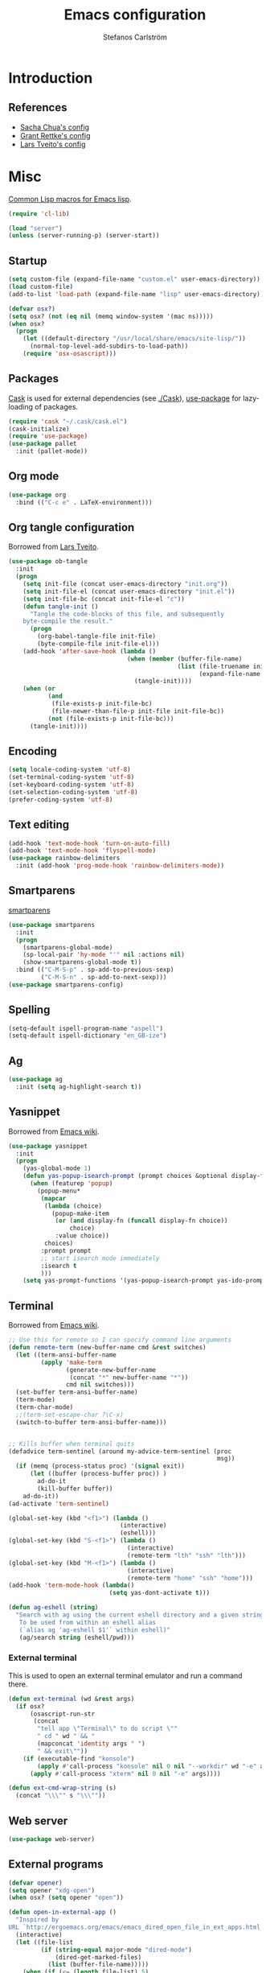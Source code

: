 #+TITLE: Emacs configuration
#+AUTHOR: Stefanos Carlström
#+EMAIL: stefanos.carlstrom@gmail.com

#+PROPERTY: tangle yes
#+PROPERTY: comments org
* Introduction
** References
   - [[http://pages.sachachua.com/.emacs.d/Sacha.html][Sacha Chua's config]]
   - [[https://github.com/grettke/home][Grant Rettke's config]]
   - [[https://github.com/larstvei/dot-emacs][Lars Tveito's config]]

* Misc
  [[http://www.emacswiki.org/emacs/CommonLispForEmacs][Common Lisp macros for Emacs lisp]].
  #+BEGIN_SRC emacs-lisp
    (require 'cl-lib)

    (load "server")
    (unless (server-running-p) (server-start))
  #+END_SRC
** Startup
   #+BEGIN_SRC emacs-lisp
     (setq custom-file (expand-file-name "custom.el" user-emacs-directory))
     (load custom-file)
     (add-to-list 'load-path (expand-file-name "lisp" user-emacs-directory))

     (defvar osx?)
     (setq osx? (not (eq nil (memq window-system '(mac ns)))))
     (when osx?
       (progn
         (let ((default-directory "/usr/local/share/emacs/site-lisp/"))
           (normal-top-level-add-subdirs-to-load-path))
         (require 'osx-osascript)))
   #+END_SRC

** Packages
   [[https://github.com/cask/cask][Cask]] is used for external dependencies (see [[file:Cask][./Cask]]), [[https://github.com/jwiegley/use-package][use-package]]
   for lazy-loading of packages.
   #+BEGIN_SRC emacs-lisp
     (require 'cask "~/.cask/cask.el")
     (cask-initialize)
     (require 'use-package)
     (use-package pallet
       :init (pallet-mode))
   #+END_SRC

** Org mode
   #+BEGIN_SRC emacs-lisp
     (use-package org
       :bind (("C-c e" . LaTeX-environment)))
   #+END_SRC

** Org tangle configuration
   Borrowed from [[https://github.com/larstvei/dot-emacs][Lars Tveito]].
   #+BEGIN_SRC emacs-lisp
     (use-package ob-tangle
       :init
       (progn
         (setq init-file (concat user-emacs-directory "init.org"))
         (setq init-file-el (concat user-emacs-directory "init.el"))
         (setq init-file-bc (concat init-file-el "c"))
         (defun tangle-init ()
           "Tangle the code-blocks of this file, and subsequently
         byte-compile the result."
           (progn
             (org-babel-tangle-file init-file)
             (byte-compile-file init-file-el)))
         (add-hook 'after-save-hook (lambda ()
                                      (when (member (buffer-file-name)
                                                    (list (file-truename init-file)
                                                          (expand-file-name init-file)))
                                        (tangle-init))))
         (when (or
                (and
                 (file-exists-p init-file-bc)
                 (file-newer-than-file-p init-file init-file-bc))
                (not (file-exists-p init-file-bc)))
           (tangle-init))))
   #+END_SRC
** Encoding
   #+BEGIN_SRC emacs-lisp
     (setq locale-coding-system 'utf-8)
     (set-terminal-coding-system 'utf-8)
     (set-keyboard-coding-system 'utf-8)
     (set-selection-coding-system 'utf-8)
     (prefer-coding-system 'utf-8)
   #+END_SRC
** Text editing
   #+BEGIN_SRC emacs-lisp
     (add-hook 'text-mode-hook 'turn-on-auto-fill)
     (add-hook 'text-mode-hook 'flyspell-mode)
     (use-package rainbow-delimiters
       :init (add-hook 'prog-mode-hook 'rainbow-delimiters-mode))
   #+END_SRC
** Smartparens
   [[https://github.com/Fuco1/smartparens][smartparens]]
   #+BEGIN_SRC emacs-lisp
     (use-package smartparens
       :init
       (progn
         (smartparens-global-mode)
         (sp-local-pair 'hy-mode "'" nil :actions nil)
         (show-smartparens-global-mode t))
       :bind (("C-M-S-p" . sp-add-to-previous-sexp)
              ("C-M-S-n" . sp-add-to-next-sexp)))
     (use-package smartparens-config)
   #+END_SRC

** Spelling
   #+BEGIN_SRC emacs-lisp
     (setq-default ispell-program-name "aspell")
     (setq-default ispell-dictionary "en_GB-ize")
   #+END_SRC
** Ag
   #+BEGIN_SRC emacs-lisp
     (use-package ag
       :init (setq ag-highlight-search t))
   #+END_SRC
** Yasnippet
   Borrowed from [[http://www.emacswiki.org/emacs/Yasnippet#toc5][Emacs wiki]].
   #+BEGIN_SRC emacs-lisp
     (use-package yasnippet
       :init
       (progn
         (yas-global-mode 1)
         (defun yas-popup-isearch-prompt (prompt choices &optional display-fn)
           (when (featurep 'popup)
             (popup-menu*
              (mapcar
               (lambda (choice)
                 (popup-make-item
                  (or (and display-fn (funcall display-fn choice))
                      choice)
                  :value choice))
               choices)
              :prompt prompt
              ;; start isearch mode immediately
              :isearch t
              )))
         (setq yas-prompt-functions '(yas-popup-isearch-prompt yas-ido-prompt yas-no-prompt))))
   #+END_SRC

** Terminal
   Borrowed from [[http://www.emacswiki.org/emacs-ja/AnsiTermHints][Emacs wiki]].
   #+BEGIN_SRC emacs-lisp
     ;; Use this for remote so I can specify command line arguments
     (defun remote-term (new-buffer-name cmd &rest switches)
       (let ((term-ansi-buffer-name
              (apply 'make-term
                     (generate-new-buffer-name
                      (concat "*" new-buffer-name "*"))
                     cmd nil switches)))
       (set-buffer term-ansi-buffer-name)
       (term-mode)
       (term-char-mode)
       ;;(term-set-escape-char ?\C-x)
       (switch-to-buffer term-ansi-buffer-name)))


     ;; Kills buffer when terminal quits
     (defadvice term-sentinel (around my-advice-term-sentinel (proc
                                                               msg))
       (if (memq (process-status proc) '(signal exit))
           (let ((buffer (process-buffer proc)) )
             ad-do-it
             (kill-buffer buffer))
         ad-do-it))
     (ad-activate 'term-sentinel)

     (global-set-key (kbd "<f1>") (lambda ()
                                    (interactive)
                                    (eshell)))
     (global-set-key (kbd "S-<f1>") (lambda ()
                                      (interactive)
                                      (remote-term "lth" "ssh" "lth")))
     (global-set-key (kbd "M-<f1>") (lambda ()
                                      (interactive)
                                      (remote-term "home" "ssh" "home")))
     (add-hook 'term-mode-hook (lambda()
                                 (setq yas-dont-activate t)))

     (defun ag-eshell (string)
       "Search with ag using the current eshell directory and a given string.
        To be used from within an eshell alias
        (`alias ag 'ag-eshell $1'` within eshell)"
        (ag/search string (eshell/pwd)))
   #+END_SRC

*** External terminal
    This is used to open an external terminal emulator and run a
    command there.
    #+BEGIN_SRC emacs-lisp
      (defun ext-terminal (wd &rest args)
        (if osx?
            (osascript-run-str
             (concat
              "tell app \"Terminal\" to do script \""
              " cd " wd " && "
              (mapconcat 'identity args " ")
              " && exit\""))
          (if (executable-find "konsole")
              (apply #'call-process "konsole" nil 0 nil "--workdir" wd "-e" args)
            (apply #'call-process "xterm" nil 0 nil "-e" args))))

      (defun ext-cmd-wrap-string (s)
        (concat "\\\"" s "\\\""))
    #+END_SRC

** Web server
   #+BEGIN_SRC emacs-lisp
     (use-package web-server)
   #+END_SRC

** External programs
   #+BEGIN_SRC emacs-lisp
     (defvar opener)
     (setq opener "xdg-open")
     (when osx? (setq opener "open"))

     (defun open-in-external-app ()
       "Inspired by
     URL `http://ergoemacs.org/emacs/emacs_dired_open_file_in_ext_apps.html'"
       (interactive)
       (let ((file-list
              (if (string-equal major-mode "dired-mode")
                  (dired-get-marked-files)
                (list (buffer-file-name)))))
         (when (if (<= (length file-list) 5)
                   t
                 (y-or-n-p "Open more than 5 files? "))
           (mapc
            (lambda (file-path)
              (call-process opener nil 0 nil file-path))
            file-list))))
     (bind-key "C-M-o" 'open-in-external-app dired-mode-map)

     (eval-after-load "dired-aux"
       '(add-to-list 'dired-compress-file-suffixes
                     '("\\.zip\\'" ".zip" "unzip")))
   #+END_SRC

*** PATH variable
    #+BEGIN_SRC emacs-lisp
      (exec-path-from-shell-initialize)
    #+END_SRC

** Crontab
   #+BEGIN_SRC emacs-lisp
     (defun crontab-e ()
       (interactive)
       (with-editor-async-shell-command "crontab -e"))
   #+END_SRC

* Interface
** Misc
   #+BEGIN_SRC emacs-lisp
     (menu-bar-mode -1)
     (tool-bar-mode -1)
     (scroll-bar-mode -1)
     (setq inhibit-startup-screen 't)

     (setq auto-window-vscroll nil)

     (setq truncate-partial-width-windows nil)
     (mouse-wheel-mode t)
     (setq x-select-enable-clipboard t)
     (setq-default auto-revert-interval 1)
     (setq show-trailing-whitespace nil)
     (put 'narrow-to-region 'disabled nil)

     (setq-default indent-tabs-mode nil)

     (use-package tramp)

     (projectile-global-mode)

     (setq vc-follow-symlinks nil)
     (setq find-file-visit-truename t)

     (setq ring-bell-function #'ignore)

     ;; (setq auto-save-list-file-prefix (expand-file-name
     ;;                                   "tmp/auto-save-list/.saves-" emacs.d))

     (global-prettify-symbols-mode 1)
   #+END_SRC
** Mode line
   #+BEGIN_SRC emacs-lisp
     (use-package smart-mode-line
       :init (progn
               (sml/setup)
               (sml/apply-theme 'respectful)))
     (setq display-time-day-and-date 1)
     (setq display-time-24hr-format 1)
     (display-time-mode 1)
   #+END_SRC

** ido
   #+BEGIN_SRC emacs-lisp
     (use-package flx-ido
       :init
       (progn
         (ido-mode 1)
         (ido-everywhere 1)
         (flx-ido-mode 1)
         (setq ido-auto-merge-work-directories-length -1)
         ;; disable ido faces to see flx highlights.
         (setq ido-use-faces nil)))

     (use-package ido-vertical-mode
       :init
       (ido-vertical-mode 1))
   #+END_SRC
** Smex
   #+BEGIN_SRC emacs-lisp
     (use-package smex
       :config
       (smex-initialize)
       :bind
       (("M-x" . smex)
        ("S-M-x" . smex-major-mode-commands)))
   #+END_SRC

** Shortcut keys
   #+BEGIN_SRC emacs-lisp
     (use-package bind-key
       :init
       (progn
         (bind-key "C-?" 'help-command)
         (bind-key "M-?" 'mark-paragraph)
         (bind-key "C-h" 'delete-backward-char)
         (bind-key "M-h" 'backward-kill-word)
         (bind-key "C-j" 'newline)
         (bind-key "C-z" 'undo)

         (bind-key "C-x C-b" 'ibuffer)

         ;; (bind-key "M-q") '(lambda () (interactive (fill-paragraph 60)))

         (bind-key "M-S-<up>" 'enlarge-window)
         (bind-key "M-S-<down>" 'shrink-window)
         (bind-key "M-S-<right>" 'enlarge-window-horizontally)
         (bind-key "M-S-<left>" 'shrink-window-horizontally)

         (bind-key "C-c SPC w" 'whitespace-mode)
         (bind-key "C-c SPC c" 'whitespace-cleanup)

         (bind-key "C-c #" 'comment-region)

         (bind-key "C-x C-M-e" 'lisp-eval-region)

         (bind-key "<f7>" 'flyspell-buffer)
         (bind-key (kbd "<C-f7>") 'ispell-change-dictionary) ;; Does not work on MBP

         (bind-key "M-S-SPC" (lambda () (interactive) (insert " ")))))
   #+END_SRC
*** Super/subscripts
    #+BEGIN_SRC emacs-lisp
      (use-package iso-transl
        :config
        (iso-transl-define-keys
         `(("^0" . ,(vector (decode-char 'ucs #x2070)))
           ("^4" . ,(vector (decode-char 'ucs #x2074))) ; 1-3 already defined
           ("^5" . ,(vector (decode-char 'ucs #x2075)))
           ("^6" . ,(vector (decode-char 'ucs #x2076)))
           ("^7" . ,(vector (decode-char 'ucs #x2077)))
           ("^8" . ,(vector (decode-char 'ucs #x2078)))
           ("^9" . ,(vector (decode-char 'ucs #x2079)))
           ("^+" . ,(vector (decode-char 'ucs #x207A)))
           ("^-" . ,(vector (decode-char 'ucs #x207B)))
           ("^=" . ,(vector (decode-char 'ucs #x207C)))
           ("^(" . ,(vector (decode-char 'ucs #x207D)))
           ("^)" . ,(vector (decode-char 'ucs #x207E)))
           ("_0" . ,(vector (decode-char 'ucs #x2080)))
           ("_1" . ,(vector (decode-char 'ucs #x2081)))
           ("_2" . ,(vector (decode-char 'ucs #x2082)))
           ("_3" . ,(vector (decode-char 'ucs #x2083)))
           ("_4" . ,(vector (decode-char 'ucs #x2084)))
           ("_5" . ,(vector (decode-char 'ucs #x2085)))
           ("_6" . ,(vector (decode-char 'ucs #x2086)))
           ("_7" . ,(vector (decode-char 'ucs #x2087)))
           ("_8" . ,(vector (decode-char 'ucs #x2088)))
           ("_9" . ,(vector (decode-char 'ucs #x2089)))
           ("_+" . ,(vector (decode-char 'ucs #x208A)))
           ("_-" . ,(vector (decode-char 'ucs #x208B)))
           ("_=" . ,(vector (decode-char 'ucs #x208C)))
           ("_(" . ,(vector (decode-char 'ucs #x208D)))
           ("_)" . ,(vector (decode-char 'ucs #x208E))))))
    #+END_SRC
** Hydras
   Hydras taken from hydra-examples.el in the official distribution.
   #+BEGIN_SRC emacs-lisp
     (use-package hydra)

     (defun hydra-vi/pre ()
       (set-cursor-color "#e52b50"))

     (defun hydra-vi/post ()
       (set-cursor-color "#ffffff"))

     (bind-key
      "C-z"
      (defhydra hydra-vi (:pre hydra-vi/pre :post hydra-vi/post :color amaranth)
        "vi"
        ("l" forward-char)
        ("h" backward-char)
        ("j" next-line)
        ("k" previous-line)
        ("m" set-mark-command "mark")
        ("a" move-beginning-of-line "beg")
        ("e" move-end-of-line "end")
        ("d" delete-region "del" :color blue)
        ("y" kill-ring-save "yank" :color blue)
        ("q" nil "quit")))

     (bind-key
      "C-x SPC"
      (defhydra hydra-rectangle (:body-pre (rectangle-mark-mode 1)
                                           :color pink
                                           :post (deactivate-mark))
        "
       ^_k_^     _d_elete    _s_tring
     _h_   _l_   _o_k        _y_ank
       ^_j_^     _n_ew-copy  _r_eset
     ^^^^        _e_xchange  _u_ndo
     ^^^^        ^ ^         _p_aste
     "
        ("h" backward-char nil)
        ("l" forward-char nil)
        ("k" previous-line nil)
        ("j" next-line nil)
        ("e" hydra-ex-point-mark nil)
        ("n" copy-rectangle-as-kill nil)
        ("d" delete-rectangle nil)
        ("r" (if (region-active-p)
                 (deactivate-mark)
               (rectangle-mark-mode 1)) nil)
        ("y" yank-rectangle nil)
        ("u" undo nil)
        ("s" string-rectangle nil)
        ("p" kill-rectangle nil)
        ("o" nil nil)))

     (global-set-key
      (kbd "S-RET")
      (defhydra hydra-mc (:columns 3)
        "Multiple cursors"
        ("n" mc/mark-next-like-this "Mark next" :color red)
        ("p" mc/mark-previous-like-this "Mark previous" :color red)
        ("a" mc/mark-all-like-this "Mark all" :color blue)

        ("N" mc/skip-to-next-like-this "Skip next" :color red)
        ("P" mc/skip-to-previous-like-this "Skip previous" :color red)
        ("l" mc/edit-lines "Edit lines" :color blue)

        ("M-n" mc/unmark-next-like-this "Unmark next" :color red)
        ("M-p" mc/unmark-previous-like-this "Unmark previous" :color red)
        ("q" nil "quit" :color blue)))

     (defhydra hydra-projectile (:color blue
                                 :columns 4)
       "Projectile"
       ("a" projectile-ag "ag")
       ("b" projectile-switch-to-buffer "switch to buffer")
       ("c" projectile-invalidate-cache "cache clear")
       ("d" projectile-find-dir "dir")
       ("s-f" projectile-find-file "file")
       ("ff" projectile-find-file-dwim "file dwim")
       ("fd" projectile-find-file-in-directory "file curr dir")
       ("g" ggtags-update-tags "update gtags")
       ("i" projectile-ibuffer "Ibuffer")
       ("K" projectile-kill-buffers "Kill all buffers")
       ("o" projectile-multi-occur "multi-occur")
       ("p" projectile-switch-project "switch")
       ("r" projectile-recentf "recent file")
       ("x" projectile-remove-known-project "remove known")
       ("X" projectile-cleanup-known-projects "cleanup non-existing")
       ("z" projectile-cache-current-file "cache current")
       ("q" nil "cancel"))
     (bind-key "C-S-p" 'hydra-projectile/body)
   #+END_SRC
** Modalka
   #+BEGIN_SRC emacs-lisp
     (use-package modalka
       :init
       (progn
         (add-hook 'text-mode-hook #'modalka-mode)
         (add-hook 'prog-mode-hook #'modalka-mode)
         (setq-default cursor-type 'box)
         (setq modalka-cursor-type 'hollow)
         (let ((pairs '(("W" . "M-w")
                        ("Y" . "M-y")
                        ("a" . "C-a")
                        ("b" . "C-b")
                        ("k" . "C-M-b")
                        ("e" . "C-e")
                        ("f" . "C-f")
                        ("j" . "C-M-f")
                        ("g" . "C-g")
                        ("n" . "C-n")
                        ("p" . "C-p")
                        ("v" . "C-v")
                        ("V" . "M-v")
                        ("w" . "C-w")
                        ("y" . "C-y")
                        ("SPC" . "C-SPC")
                        ("M-e" . "C-x C-e")
                        ("#" . "C-c #"))))
           (dolist (pair pairs)
             (modalka-define-kbd (car pair) (cdr pair)))))
       :bind (("<return>" . modalka-mode)))
   #+END_SRC

** OS X-specific configuration
   #+BEGIN_SRC emacs-lisp
     (when osx?
       (progn
         (setq mac-option-modifier nil
               mac-command-modifier 'meta
               x-select-enable-clipboard t
               ns-use-native-fullscreen nil
               alert-default-style 'growl
               insert-directory-program "gls")
         (menu-bar-mode 1)
         (setq-default org-babel-python-command "python3")
         (setenv "LC_ALL" "en_US.UTF-8")
         (setenv "LC_CTYPE" "en_US.UTF-8")
         (setenv "LANG" "en_US.UTF-8")))
   #+END_SRC
** Linum mode
   #+BEGIN_SRC emacs-lisp
     (use-package linum
       :init
       (progn
         (defcustom linum-disabled-modes-list
           '(eshell-mode wl-summary-mode compilation-mode org-mode
                         image-mode dired-mode doc-view-mode)
           "* List of modes disabled when global linum mode is on"
           :type '(repeat (sexp :tag "Major mode"))
           :tag " Major modes where linum is disabled: "
           :group 'linum
           )
         (defcustom linum-disable-starred-buffers 't
           "* Disable buffers that have stars in them like *Gnu Emacs*"
           :type 'boolean
           :group 'linum)

         (defun linum-on ()
           "* When linum is running globally, disable line number in
     modes defined in `linum-disabled-modes-list'. Changed by
     linum-off. Also turns off numbering in starred modes like *scratch*"
           (unless (or (minibufferp) (member major-mode linum-disabled-modes-list)
                       (and linum-disable-starred-buffers (string-match "*" (buffer-name))))
             (linum-mode 1)))
         (setq linum-format "%3d ")
         (global-linum-mode)))
   #+END_SRC
** Theme
   #+BEGIN_SRC emacs-lisp
     (defvar emacs-theme)
     (setq emacs-theme 'zenburn)
     (load-theme emacs-theme t)
   #+END_SRC
*** Fonts
     #+BEGIN_SRC emacs-lisp
       (set-default-font "Consolas-13")
       (set-fontset-font t 'greek "Consolas")
       (set-fontset-font t 'cyrillic "Consolas")
       ;; (set-fontset-font t (cons #x2070 #x209F) "Consolas")
       (set-fontset-font t 'hangul
                         (font-spec :family "Nanum Gothic"))
       (set-fontset-font t 'japanese-jisx0208
                         (font-spec :family "Kozuka Gothic Pr6N"))
     #+END_SRC
*** Highlight current line
    #+BEGIN_SRC emacs-lisp
      (global-hl-line-mode 1)
      (defvar hl-dark-colour)
      (defvar hl-light-colour)
      (setq hl-dark-colour "#4F4F4F")
      (setq hl-light-colour "#CDD9FF")
      ;; (set-face-background 'hl-line hl-dark-colour)
    #+END_SRC
*** Darkroom
    Function to quickly toggle between dark/light themes, useful in
    conjunction with f-lux' darkroom mode.
    #+BEGIN_SRC emacs-lisp
      (defvar in-darkroom)
      (setq in-darkroom nil)

      (defun toggle-darkroom ()
        "Enable f-lux' darkroom-friendly colours."
        (interactive)
        (if (not in-darkroom)
          (progn
            (disable-theme emacs-theme)
            (set-face-background 'hl-line hl-light-colour)
            (setq in-darkroom 't))
          (progn
            (enable-theme emacs-theme)
            (set-face-background 'hl-line hl-dark-colour)
            (setq in-darkroom nil))))
      (bind-key "C-c d" 'toggle-darkroom)
    #+END_SRC
** Multiple cursors
   #+BEGIN_SRC emacs-lisp
     (use-package multiple-cursors
       :bind (("C-S-c C-S-c" . mc/edit-lines)
              ("C->" . mc/mark-next-like-this)
              ("C-<" . mc/mark-previous-like-this)
              ("C-c C-<" . mc/mark-all-like-this)))
   #+END_SRC
** Magit

   #+BEGIN_SRC emacs-lisp
     (use-package magit
       :bind (("C-c m" . magit-status))
       :init
       (progn
         (setq magit-last-seen-setup-instructions "1.4.0")))

     (use-package magit-gitflow
       :init
       (add-hook 'magit-mode-hook 'turn-on-magit-gitflow))
   #+END_SRC
** Ace-window
   #+BEGIN_SRC emacs-lisp
     (use-package ace-window
       :init (setq aw-keys '(?a ?s ?d ?f ?g ?h ?j ?k ?l))
       :bind (("C-x o" . ace-window)))
   #+END_SRC
** Swiper
   #+BEGIN_SRC emacs-lisp
     (use-package swiper
       :init (progn
               (ivy-mode 1)
               (setq ivy-use-virtual-buffers t))
       :bind (("C-s" . swiper)
              ("C-r" . swiper)))
   #+END_SRC
** Avy
   #+BEGIN_SRC emacs-lisp
     (use-package avy
       :bind (("M-s" . avy-goto-word-1)))
   #+END_SRC

** Peep-dired
   #+BEGIN_SRC emacs-lisp
     (use-package peep-dired
       :defer t
       :bind (:map dired-mode-map
                   ("P" . peep-dired)))
   #+END_SRC

** Visual regexp
   #+BEGIN_SRC emacs-lisp
     (use-package visual-regexp
       :init
       (bind-key "C-c r" (lambda (arg)
                           (interactive "P")
                           (princ arg)
                           (if arg
                               (call-interactively 'vr/query-replace)
                             (call-interactively 'vr/replace)))))
   #+END_SRC

** Calc
   #+BEGIN_SRC emacs-lisp
     (use-package calc)
     (bind-key "<backtab>" 'calc-roll-up calc-mode-map)
   #+END_SRC

* Helm
  #+BEGIN_SRC emacs-lisp
    (use-package helm-config
      :bind ("C-c h" . helm-mini))
    (use-package helm-ag
      :bind ("C-c C-a" . helm-do-ag))
  #+END_SRC

* Programming
** Company
   #+BEGIN_SRC emacs-lisp
     (use-package company-math)
     (use-package company
       :config (progn
                 (setq company-tooltip-limit 20)
                 (setq company-idle-delay 0.5)
                 (setq company-show-numbers t)

                 (add-to-list 'company-backends #'company-math-symbols-unicode)

                 (global-company-mode 1))
       :bind (("<C-tab>" . company-complete)))
     (use-package helm-company
       :bind (("C-:" . helm-company)))
     (use-package company-quickhelp
       :init (company-quickhelp-mode 1))
   #+END_SRC
** Flycheck
   [[https://github.com/flycheck/flycheck][Flycheck]]
   #+BEGIN_SRC emacs-lisp
     (use-package flycheck
       :init
       (progn
         (add-hook 'after-init-hook #'global-flycheck-mode)
         (setq-default flycheck-disabled-checkers '(emacs-lisp-checkdoc))
         (add-hook 'c++-mode-hook (lambda () (setq flycheck-clang-language-standard "c++11")))
         (add-hook 'flycheck-mode-hook #'flycheck-typescript-tslint-setup)))
   #+END_SRC

** C/C++
   [[https://github.com/rocky/emacs-dbgr][emacs-dbgr]]
   #+BEGIN_SRC emacs-lisp
     (add-to-list 'auto-mode-alist '("\\.h\\'" . c++-mode))
     (add-hook 'c-mode-common-hook
               (lambda ()
                 (bind-key "C-c c" 'compile)
                 (setq prettify-symbols-alist
                       '(("!=" . ?≠)
                         ("<=" . ?≤)
                         (">=" . ?≥)
                         ("&&" . ?∧)
                         ("||" . ?∨)
                         ("M_PI" . ?π)))))
     (defun start-debugger ()
       (interactive)
       (if (null cppcm-src-dir)
           (realgud:gdb)
         (realgud:gdb
          (let ((exe-path (cppcm-get-exe-path-current-buffer)))
            (concat "gdb --fullname " exe-path)))))
     (use-package realgud
       :bind (("C-c g" . start-debugger)))
   #+END_SRC

*** Cmake
    [[https://github.com/redguardtoo/cpputils-cmake][cpputils-cmake]]
    #+BEGIN_SRC emacs-lisp
      (use-package cpputils-cmake
        :init
        (progn
          (add-hook 'c-mode-common-hook
                    (lambda ()
                      (if (derived-mode-p 'c-mode 'c++-mode)
                          (cppcm-reload-all))))
          (setq cppcm-write-flymake-makefile nil)))
    #+END_SRC

*** Header guards
    #+BEGIN_SRC emacs-lisp
      (defun traverse-project (dir file)
        "Return the path of the current file relative to the project root."
        (let ((stop-dirs
               (list (expand-file-name "~") ; Stop at $HOME
                     "/tmp"
                     "/"
                     (expand-file-name (concat dir "/../src")) ; Stop if current directory is named src
                     (expand-file-name (concat dir "/../libs")) ; or libs
                     (expand-file-name (concat dir "/../include")))) ; or include
              (ndir (directory-file-name (expand-file-name dir))))
          (let ((relname (file-relative-name file ndir)))
            (if (cl-find ndir stop-dirs :test #'equal)
                relname
              (if (file-accessible-directory-p (expand-file-name (concat ndir "/.git"))) ; If there is a .git directory, stop
                  relname
                (traverse-project (concat ndir "/..") file))))))

      (defun get-header-guard ()
        "Return the header guard symbol to be used for the current file."
        (let* ((file (buffer-file-name))
               (path (traverse-project (file-name-directory file) file)))
          (upcase (cl-substitute
                   ?_ ?. (cl-substitute
                          ?_ ?/ (if (string= (substring path 0 1) "/")
                                    (substring path 1)
                                  path))))))

      (defun insert-header-guard ()
        (interactive)
        (let ((l (length (buffer-name))))
          (when (or (equal (substring (buffer-name) (- l 2)  l) ".h")
                    (equal (substring (buffer-name) (- l 4)  l) ".cuh"))
            (when (not (file-exists-p (buffer-file-name)))
              (let ((header-guard (get-header-guard)))
                (insert (concat "//  @ Project : " (projectile-project-name)))
                (newline)
                (insert (concat "//  @ File Name : " (buffer-name)))
                (newline)
                (insert (concat "//  @ Date : " (format-time-string "%Y-%m-%d")))
                (newline)
                (insert (concat "//  @ Author : Stefanos Carlström"))
                (newline)
                (insert "//")
                (newline)
                (insert "//")
                (newline)
                (insert (concat "#ifndef " header-guard))
                (newline)
                (newline)
                (insert (concat "#define " header-guard))
                (newline)(newline)
                (newline)(newline)
                (insert (concat "#endif //" header-guard))
                (forward-line -2))))))

      (add-hook 'c-mode-common-hook 'insert-header-guard)
    #+END_SRC

*** Cuda
    #+BEGIN_SRC emacs-lisp
      (use-package cuda-mode
        :mode (("\\.cu\\'" . cuda-mode)
               ("\\.cuh\\'" . cuda-mode)))
    #+END_SRC

** ESS
   #+BEGIN_SRC emacs-lisp
     (use-package ess-site)
   #+END_SRC

** Julia
   #+BEGIN_SRC emacs-lisp
     (use-package julia-mode
       :init (add-hook 'julia-mode-hook
                       (lambda ()
                         (setq prettify-symbols-alist
                               '(("!=" . ?≠)
                                 ("<=" . ?≤)
                                 (">=" . ?≥)
                                 ("&&" . ?∧)
                                 ("||" . ?∨)
                                 ("->" . ?↦))))))
   #+END_SRC

** Lisps
   #+BEGIN_SRC emacs-lisp
     (add-to-list 'auto-mode-alist '("\\.al\\'" . lisp-mode))
     (add-hook 'inferior-lisp-mode-hook (lambda () (rainbow-delimiters-mode 0)))
     (add-hook 'lisp-mode-common-hook
               (lambda ()
                 (setq prettify-symbols-alist
                       '(("lambda" . ?λ)
                         ("<=" . ?≤)
                         (">=" . ?≥)))))
   #+END_SRC
*** Clojure
    #+BEGIN_SRC emacs-lisp
      (use-package clojure-mode
        :mode "\\.clj\\'"
        :config (use-package cider
                :init
                (add-hook 'cider-mode-hook 'cider-turn-on-eldoc-mode)))
    #+END_SRC

*** Hy
    #+BEGIN_SRC emacs-lisp
      (use-package hy-mode
        :mode "\\.hy\\'"
        :config
        (add-hook 'hy-mode-hook
                  (lambda () (bind-key "C-c M-j" 'inferior-lisp))))
    #+END_SRC

** Hex colors
   Borrowed from [[http://www.emacswiki.org/emacs/HexColour][Emacs wiki]].
   #+BEGIN_SRC emacs-lisp
     (defun hexcolour-luminance (color)
       "Calculate the luminance of a color string (e.g. \"#ffaa00\", \"blue\").
       This is 0.3 red + 0.59 green + 0.11 blue and always between 0 and 255."
       (let* ((values (x-color-values color))
              (r (car values))
              (g (cadr values))
              (b (caddr values)))
         (floor (+ (* .3 r) (* .59 g) (* .11 b)) 256)))
     (defun hexcolour-add-to-font-lock ()
       (interactive)
       (font-lock-add-keywords
        nil
        `((,(concat "#[0-9a-fA-F]\\{3\\}[0-9a-fA-F]\\{3\\}?\\|"
                    (regexp-opt (x-defined-colors) 'words))
           (0 (let ((colour (match-string-no-properties 0)))
                (put-text-property
                 (match-beginning 0) (match-end 0)
                 'face `((:foreground ,(if (> 128.0 (hexcolour-luminance colour))
                                           "white" "black"))
                         (:background ,colour)))))))))

     (add-hook 'css-mode-hook 'hexcolour-add-to-font-lock)
     (add-hook 'org-mode-hook 'hexcolour-add-to-font-lock)
     (add-hook 'emacs-lisp-mode-hook 'hexcolour-add-to-font-lock)
   #+END_SRC

** Python
   #+BEGIN_SRC emacs-lisp
     (setq python-shell-interpreter "ipython")
   #+END_SRC

** Ruby
   #+BEGIN_SRC emacs-lisp
     (use-package ruby-mode
       :mode "\\.rb\\'"
       :config (progn
               (use-package inf-ruby
                 :init (inf-ruby-minor-mode)
                 (rvm-use-default))))
     (use-package bundler)
   #+END_SRC

** Web development
*** Typescript
    #+BEGIN_SRC emacs-lisp
      (use-package typescript-mode
        :mode "\\.ts\\'"
        :config
        (add-hook 'typescript-mode-hook
                  (lambda ()
                    (setq prettify-symbols-alist
                          '(("!=" . ?≠)
                            ("<=" . ?≤)
                            (">=" . ?≥)
                            ("&&" . ?∧)
                            ("||" . ?∨)
                            ("=>" . ?↦)))
                    (tide-setup)
                    (flycheck-mode +1)
                    (setq flycheck-check-syntax-automatically '(save mode-enabled))
                    (eldoc-mode +1)
                    (company-mode-on)
                    (setq company-tooltip-align-annotations t))))
    #+END_SRC
*** Web mode
    #+BEGIN_SRC emacs-lisp
      (use-package web-mode
        :mode ("\\.erb\\'" "\\.tsx\\'")
        :config
        (add-hook 'web-mode-hook
                  (lambda ()
                    (turn-off-smartparens-mode)
                    (when (string-equal "tsx" (file-name-extension buffer-file-name))
                      (tide-setup)
                      (flycheck-mode +1)
                      (setq flycheck-check-syntax-automatically '(save mode-enabled))
                      (eldoc-mode +1)
                      (company-mode-on)))))
    #+END_SRC
*** Rails
    #+BEGIN_SRC emacs-lisp
      (use-package projectile-rails
        :config
        (add-hook 'projectile-mode-hook 'projectile-rails-on))
    #+END_SRC
*** Restclient
    #+BEGIN_SRC emacs-lisp
      (use-package restclient
        :mode ("\\.rest\\'" . restclient-mode))
      (use-package company-restclient
        :config
        (add-to-list 'company-backends 'company-restclient))
    #+END_SRC

* Modes
  Misc modes
  #+BEGIN_SRC emacs-lisp
    (use-package matlab-mode
      :mode (("\\.m\\'" . matlab-mode)))

    (autoload 'gedcom-mode "gedcom")
    (setq auto-mode-alist (cons '("\\.ged$" . gedcom-mode) auto-mode-alist))
  #+END_SRC

** Cmake
   #+BEGIN_SRC emacs-lisp
     (use-package cmake-mode
       :mode (("CMakeLists\\.txt\\'" . cmake-mode)
              ("\\.cmake\\'" . cmake-mode))
       :config
       (progn
         (defun cmake-rename-buffer ()
           "Renames a CMakeLists.txt buffer to cmake-<directory name>."
           (interactive)
           (when (and (buffer-file-name) (string-match "CMakeLists.txt" (buffer-name)))
             (let ((new-buffer-name (concat "cmake-"
                                            (file-name-nondirectory
                                             (directory-file-name
                                              (file-name-directory (buffer-file-name)))))))
               (rename-buffer new-buffer-name t))))

         (add-hook 'cmake-mode-hook (function cmake-rename-buffer))

         (add-hook 'cmake-mode-hook
                   '(lambda()
                      (local-set-key (kbd "C-c q") 'cmake-quick-document)
                      (defun cmake-quick-document()
                        (interactive)
                        (beginning-of-line)
                        (insert (concat "project(" (read-string "Project name: ") ")\n"))
                        (insert (concat "cmake_minimum_required(VERSION " (read-string "CMake version: " "2.8") ")\n\n"))
                        (when (yes-or-no-p "C++ warnings and optimization flags? ")
                          (insert "set(CMAKE_CXX_FLAGS \"--std=c++11 -Wall -Wextra\")\n")
                          (insert "if(\"${CMAKE_BUILD_TYPE}\" STREQUAL \"Release\")\n")
                          (insert "  set(CMAKE_CXX_FLAGS \"${CMAKE_CXX_FLAGS} -O3\")\n")
                          (insert "else()\n")
                          (insert "  set(CMAKE_BUILD_TYPE \"Debug\")\n")
                          (insert "  set(CMAKE_CXX_FLAGS \"${CMAKE_CXX_FLAGS} -O0 -g\")\n")
                          (insert "  add_definitions(\"-DDEBUG\")\n")
                          (insert "endif()\n\n")))))))
   #+END_SRC
** LaTeX
   #+BEGIN_SRC emacs-lisp
     (use-package tex-site
       :defer t)

     (defun latex-start-latexmk (arg)
       (interactive "p")
       (let* ((latexcmd (s-match "LATEX_CMD: \\([a-z]+\\)latex" (buffer-string)))
              (pdflatex
               (concat "-pdflatex='"
                       (if latexcmd (concat (second latexcmd) "latex")
                         "xelatex")
                       "'"))
              (tex-name (ext-cmd-wrap-string (concat (file-name-sans-extension buffer-file-name)
                                             ".tex"))))
         (if (= arg 4)
             (ext-terminal (ext-cmd-wrap-string default-directory)
                           "latexmk" "-C"
                           pdflatex
                           tex-name))
         (ext-terminal (ext-cmd-wrap-string default-directory)
                       "latexmk" "-shell-escape" "--synctex=1" "-pvc"
                       pdflatex
                       tex-name)))

     (add-hook 'LaTeX-mode-hook
               (lambda ()
                 (bind-key "C-c c" 'latex-start-latexmk LaTeX-mode-map)))
   #+END_SRC
** Ediff
   #+BEGIN_SRC emacs-lisp
     (setq-default ediff-split-window-function 'split-window-horizontally)
     (setq-default ediff-window-setup-function 'ediff-setup-windows-plain)

     ;; Borrowed from http://stackoverflow.com/a/18122275/1079038
     (defvar ediff-dired-file-1)

     (defun ediff-push ()
       (interactive)
       (setq ediff-dired-file-1 (dired-get-filename)))
     (defun ediff-pop ()
       (interactive)
       (ediff-files ediff-dired-file-1 (dired-get-filename)))
     (add-hook 'dired-mode-hook
           (lambda()
                 (define-key dired-mode-map (kbd "C-c u") 'ediff-push)
                 (define-key dired-mode-map (kbd "C-c o") 'ediff-pop)))
   #+END_SRC
** Lilypond
   #+BEGIN_SRC emacs-lisp
     ;; (use-package lilypond-mode
     ;;   :mode ("\\.ly\\'" . LilyPond-mode))
   #+END_SRC
*** Lyqi
    #+BEGIN_SRC emacs-lisp
      (add-to-list 'load-path (expand-file-name "lyqi" user-emacs-directory))
      (use-package lyqi
        :mode (("\\.ly$" . lyqi-mode)
               ("\\.ily$" . lyqi-mode))
        :init
        (progn
          (setq
           lyqi:prefered-languages '(english)
           lyqi:midi-command "timidity")
          (bind-key "C-c c" (lambda ()
                              (interactive)
                              (save-buffer)
                              (lyqi:compile-ly))))
          :bind (("C-c C-m" . lyqi:open-midi)))
    #+END_SRC
** PKGBUILD
   #+BEGIN_SRC emacs-lisp
     (use-package pkgbuild-mode
       :mode "/PKGBUILD$")
   #+END_SRC

* Org
** Org configuration
   #+BEGIN_SRC emacs-lisp
     (setq org-directory (expand-file-name "org" "~"))
     (setq org-default-notes-file (expand-file-name "notes.org" org-directory))

     (setq org-hide-leading-stars 't)
     (setq org-src-fontify-natively 't)

     (use-package org-mouse)
     (use-package ox-beamer)
   #+END_SRC
** Org keymap
   #+BEGIN_SRC emacs-lisp
     (bind-keys* :prefix "C-;" :prefix-map my-org-map
                 ("a" . org-agenda)
                 ("C-a". (lambda ()
                           (interactive)
                           (find-file (first (org-agenda-files)))))
                 ("l" . org-store-link)
                 ("C-l" . org-insert-link)
                 ("c" . org-capture))
   #+END_SRC

** Org agenda
   #+BEGIN_SRC emacs-lisp
     (use-package org-depend)
     (setq org-agenda-files '("~/org/todo.org" "~/org/notes.org"))
   #+END_SRC

** Org functions
   Borrowed from [[http://wenshanren.org/?p=334][Ren Wenshan]].
   #+BEGIN_SRC emacs-lisp
     (defun org-insert-src-block (src-code-type)
       "Insert a `SRC-CODE-TYPE' type source code block in org-mode."
       (interactive
        (let ((src-code-types
               '("emacs-lisp" "python" "julia" "C" "sh" "java" "js" "clojure" "C++" "css"
                 "calc" "asymptote" "dot" "gnuplot" "ledger" "lilypond" "mscgen"
                 "octave" "oz" "plantuml" "R" "sass" "screen" "sql" "awk" "ditaa"
                 "haskell" "latex" "lisp" "matlab" "ocaml" "org" "perl" "ruby"
                 "scheme" "sqlite")))
          (list (ido-completing-read "Source code type: " src-code-types))))
       (progn
         (newline-and-indent)
         (insert (format "#+BEGIN_SRC %s\n" src-code-type))
         (newline-and-indent)
         (insert "#+END_SRC\n")
         (forward-line -2)
         (org-edit-src-code)))
     (bind-key "C-c s" 'org-insert-src-block org-mode-map)
   #+END_SRC
** Org Babel
   #+BEGIN_SRC emacs-lisp
     (org-babel-do-load-languages
      'org-babel-load-languages
      '((python . t)
        (emacs-lisp . t)
        (calc . t)
        (julia . t)
        (C . t)
        (sh . t)
        (ruby . t)
        (clojure . t)
        (octave . t)))
     (setq org-confirm-babel-evaluate nil)
     (use-package ob-clojure
       :defer t
       :config (setq org-babel-clojure-backend 'cider))
   #+END_SRC
** Org LaTeX export
   #+BEGIN_SRC emacs-lisp
     (use-package ox-latex)
     (setq org-latex-listings t)

     ;; Default packages included in every tex file, pdflatex, xelatex or lualatex
     (setq org-export-latex-packages-alist
           '(("" "graphicx" t)
             ("" "longtable" nil)
             ("" "float" nil)))

     ;; Originally taken from Bruno Tavernier: http://thread.gmane.org/gmane.emacs.orgmode/31150/focus=31432
     ;; but adapted to use latexmk 4.20 or higher.
     (defun my-auto-tex-cmd (backend)
       "When exporting from .org with latex, automatically run latex,
     pdflatex, or xelatex as appropriate, using latexmk."
       (let ((texcmd)))
       ;; default command: pdflatex
       (setq texcmd "latexmk -pdflatex='pdflatex -shell-escape' -pdf %f")
       ;; oldstyle latex via dvi
       (if (string-match "LATEX_CMD: dvilatex" (buffer-string))
           (setq texcmd "latexmk -dvi -pdfps %f"))
       ;; xelatex -> .pdf
       (if (string-match "LATEX_CMD: xelatex" (buffer-string))
           (setq texcmd "latexmk -pdflatex='xelatex -shell-escape' -pdf %f"))
       ;; lualatex -> .pdf
       (if (string-match "LATEX_CMD: lualatex" (buffer-string))
           (setq texcmd "latexmk -pdflatex='lualatex -shell-escape' -pdf %f"))
       ;; LaTeX compilation command
       (setq org-latex-pdf-process (list texcmd))

       ;; default packages for ordinary latex or pdflatex export
       (setq org-latex-default-packages-alist
             '(("AUTO" "inputenc" t)
               ("T1" "fontenc" t)
               ("" "fixltx2e" nil)
               ("" "wrapfig" nil)
               ("" "soul" t)
               ("" "hyperref" nil)))

       ;; Packages to include when xelatex is used
       ;; (see https://github.com/kjhealy/latex-custom-kjh for the
       ;; non-standard ones.)
       (if (string-match "LATEX_CMD: xelatex" (buffer-string))
           (setq org-latex-default-packages-alist
                 '(("" "url" t)
                   ("" "rotating" t)
                   ("babel" "csquotes" t)
                   ("" "listings" nil)
                   ("" "soul" t))))
       (unless (string-match "startup: beamer" (buffer-string))
         (setq org-latex-default-packages-alist
               (append '(("svgnames" "xcolor" t)
                         ("colorlinks=true, linkcolor=FireBrick, urlcolor=FireBrick, citecolor=ForestGreen, plainpages=false, pdfpagelabels, bookmarksnumbered" "hyperref" nil))
                       org-latex-default-packages-alist)))
       (if (string-match "LATEX_CMD: lualatex" (buffer-string))
           (setq org-latex-default-packages-alist
                 '(("" "url" t)
                   ("" "rotating" t)
                   ("babel" "csquotes" t)
                   ("" "listings" nil)
                   ("svgnames" "xcolor" t)
                   ("" "soul" t)
                   ("colorlinks=false, linkcolor=FireBrick, urlcolor=FireBrick, citecolor=ForestGreen, plainpages=false, pdfpagelabels, bookmarksnumbered" "hyperref" nil)))))
     (add-hook 'org-export-before-processing-hook 'my-auto-tex-cmd)

     (use-package ox-bibtex)
     (use-package ox-md)

     (bind-key "C-c c" 'latex-start-latexmk org-mode-map)
   #+END_SRC
** Out{org/shine}

   #+BEGIN_SRC emacs-lisp
     (defvar outline-minor-mode-prefix "\M-#")
     (use-package outshine
       :init
       (progn
         (add-hook 'outline-minor-mode-hook 'outshine-hook-function)
         (add-hook 'c-mode-common-hook 'outline-minor-mode)
         (add-hook 'julia-mode-hook 'outline-minor-mode)))
   #+END_SRC
** Org preview LaTeX
   #+BEGIN_SRC emacs-lisp
     (bind-key "C-x p" 'org-toggle-latex-fragment)
     (add-hook 'julia-mode-hook
               (lambda () (org-toggle-latex-fragment '(16))))
     (add-hook 'c-mode-common-hook
               (lambda () (org-toggle-latex-fragment '(16))))
   #+END_SRC
** Org download
   #+BEGIN_SRC emacs-lisp
     (use-package org-download)
   #+END_SRC

* BibTeX
  #+BEGIN_SRC emacs-lisp
    (setq bibtex-autokey-name-case-convert-function 'capitalize
          bibtex-autokey-year-length 4
          bibtex-autokey-year-title-separator ""
          bibtex-autokey-titleword-length 5
          bibtex-autokey-titleword-separator "")
    (setq bibliography-directory (expand-file-name "~/references"))
    (setq bibliography-file (concat bibliography-directory "/references.bib"))
  #+END_SRC

** Ebib
   #+BEGIN_SRC emacs-lisp
     (use-package ebib
       :bind ("C-c e" . ebib)
       :config (progn
                 (setq ebib-preload-bib-files '(bibliography-file))
                 (org-add-link-type "ebib" 'ebib-open-org-link)))
   #+END_SRC
** Helm Bibtex
  #+BEGIN_SRC emacs-lisp
    (use-package helm-bibtex
      :config (progn
              (defun my-helm-bibtex-format-citation-cite (keys)
                (s-join ", "
                        (--map (format "cite:%s" it) keys)))
              (add-to-list 'helm-bibtex-format-citation-functions
                           '(org-mode . my-helm-bibtex-format-citation-cite)))
      :bind ("C-c b" . helm-bibtex))
    (setq helm-bibtex-bibliography bibliography-file)
    (setq helm-bibtex-library-path bibliography-directory)
    (setq helm-bibtex-pdf-symbol "P")
    (setq helm-bibtex-pdf-open-function
          (lambda (fpath) (shell-command-to-string
                           (concat opener " " fpath " &"))))
  #+END_SRC
** Doi2Bibtex
   Borrowed from [[http://blog.anghyflawn.net/2014/04/22/emacs-give-a-doi-get-a-bibtex-entry/][Pavel Iosad]]. Should maybe implement something like
   [[https://gist.github.com/mardukbp/6576418][this]] instead.
   #+BEGIN_SRC emacs-lisp
     (defun get-bibtex-from-doi (doi)
       "Get a BibTeX entry from the DOI"
       (interactive "MDOI: ")
       (let ((url-mime-accept-string "text/bibliography;style=bibtex"))
         (with-current-buffer
             (url-retrieve-synchronously
              (format "http://dx.doi.org/%s"
                      (replace-regexp-in-string "http://dx.doi.org/" "" doi)))
           (switch-to-buffer (current-buffer))
           (goto-char (point-max))
           (setq bibtex-entry
                 (buffer-substring
                  (string-match "@" (buffer-string))
                  (point)))
           (kill-buffer (current-buffer))))
       (insert (decode-coding-string bibtex-entry 'utf-8))
       (bibtex-fill-entry))
   #+END_SRC

* Mail
  #+BEGIN_SRC emacs-lisp
    (use-package mu4e
      :config
      (progn
        (setq
         mu4e-maildir       "~/Maildir"   ;; top-level Maildir
         mu4e-split-view 'vertical
         mu4e-headers-visible-columns 90
         mu4e-use-fancy-chars t
         mu4e-view-show-images t
         mu4e-view-prefer-html t
         mu4e-get-mail-command "mbsync -a"
         mu4e-compose-signature-auto-include nil
         mu4e-compose-signature "")
        (mu4e-maildirs-extension)
        (add-hook 'mu4e-view-mode-hook 'visual-line-mode)
        (add-to-list 'mu4e-view-actions
                     '("ViewInBrowser" . mu4e-action-view-in-browser) t)
        (when (fboundp 'imagemagick-register-types)
          (imagemagick-register-types))
        (use-package mu4e-contrib
          :config
          (setq mu4e-html2text-command 'mu4e-shr2text)))
      :bind (("C-x m" . mu4e)))
  #+END_SRC
* Calendar
  #+BEGIN_SRC emacs-lisp
    (use-package calfw
      :config
      (progn
        (use-package calfw-ical)
        (use-package calfw-org)
        (setq cfw:fchar-junction ?╬
              cfw:fchar-vertical-line ?║
              cfw:fchar-horizontal-line ?═
              cfw:fchar-left-junction ?╠
              cfw:fchar-right-junction ?╣
              cfw:fchar-top-junction ?╦
              cfw:fchar-top-left-corner ?╔
              cfw:fchar-top-right-corner ?╗)
        (setq calendar-week-start-day 1)
        (setq calendar-sources (list
                                (cfw:org-create-source "Blue")))
        (let ((calendar-file (concat user-emacs-directory "calfw-conf.el")))
          (if (f-exists? calendar-file)
              (load calendar-file)))
        (defun my-open-calendar ()
          (interactive)
          (cfw:open-calendar-buffer
           :contents-sources calendar-sources)))
      :bind (("C-x q" . my-open-calendar)))
  #+END_SRC
